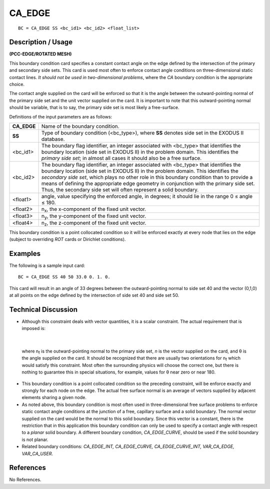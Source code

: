 ***********
**CA_EDGE**
***********

::

	BC = CA_EDGE SS <bc_id1> <bc_id2> <float_list>

-----------------------
**Description / Usage**
-----------------------

**(PCC-EDGE/ROTATED MESH)**

This boundary condition card specifies a constant contact angle on the edge defined by
the intersection of the primary and secondary side sets. This card is used most often to
enforce contact angle conditions on three-dimensional static contact lines. *It should not
be used in two-dimensional problems*, where the *CA* boundary condition is the
appropriate choice.

The contact angle supplied on the card will be enforced so that it is the angle between
the outward-pointing normal of the primary side set and the unit vector supplied on the
card. It is important to note that this outward-pointing normal should be variable, that is
to say, the primary side set is most likely a free-surface.

Definitions of the input parameters are as follows:

============== =================================================================
**CA_EDGE**    Name of the boundary condition.
**SS**         Type of boundary condition (<bc_type>), where **SS** denotes
               side set in the EXODUS II database.
<bc_id1>       The boundary flag identifier, an integer associated with
               <bc_type> that identifies the boundary location (side set in
               EXODUS II) in the problem domain. This identifies the
               *primary side set*; in almost all cases it should also be a free
               surface.
<bc_id2>       The boundary flag identifier, an integer associated with
               <bc_type> that identifies the boundary location (side set in
               EXODUS II) in the problem domain. This identifies the
               *secondary side set*, which plays no other role in this
               boundary condition than to provide a means of defining the 
               appropriate edge geometry in conjunction with the primary
               side set. Thus, the secondary side set will often represent a
               solid boundary.
<float1>       angle, value specifying the enforced angle, in degrees; it
               should lie in the range 0 ≤ angle ≤ 180.
<float2>       n\ :sub:`x`, the x-component of the fixed unit vector.
<float3>       n\ :sub:`y`, the y-component of the fixed unit vector.
<float4>       n\ :sub:`z`, the z-component of the fixed unit vector.
============== =================================================================

This boundary condition is a point collocated condition so it will be enforced exactly at
every node that lies on the edge (subject to overriding *ROT* cards or Dirichlet
conditions).

------------
**Examples**
------------

The following is a sample input card:
::

     BC = CA_EDGE SS 40 50 33.0 0. 1. 0.

This card will result in an angle of 33 degrees between the outward-pointing normal to
side set 40 and the vector (0,1,0) at all points on the edge defined by the intersection of
side set 40 and side set 50.

-------------------------
**Technical Discussion**
-------------------------

* Although this constraint deals with vector quantities, it is a scalar constraint. The
  actual requirement that is imposed is:

.. figure:: /figures/057_goma_physics.png
	:align: center
	:width: 90%

|

  where n\ :sub:`f` is the outward-pointing normal to the primary side set, *n* is the vector
  supplied on the card, and θ is the angle supplied on the card. It should be
  recognized that there are usually two orientations for n\ :sub:`f` which would satisfy this
  constraint. Most often the surrounding physics will choose the correct one, but
  there is nothing to guarantee this in special situations, for example, values for θ
  near zero or near 180.

* This boundary condition is a point collocated condition so the preceding
  constraint, will be enforce exactly and strongly for each node on the edge. The
  actual free surface normal is an average of vectors supplied by adjacent elements
  sharing a given node.

* As noted above, this boundary condition is most often used in three-dimensional
  free surface problems to enforce static contact angle conditions at the junction of a
  free, capillary surface and a solid boundary. The normal vector supplied on the
  card would be the normal to this solid boundary. Since this vector is a constant,
  there is the restriction that in this application this boundary condition can only be
  used to specify a contact angle with respect to a *planar* solid boundary. A different
  boundary condition, *CA_EDGE_CURVE*, should be used if the solid boundary is
  not planar.

* Related boundary conditions: *CA_EDGE_INT, CA_EDGE_CURVE,
  CA_EDGE_CURVE_INT, VAR_CA_EDGE, VAR_CA_USER*.



--------------
**References**
--------------

No References.